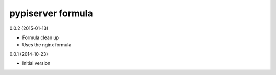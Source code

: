 pypiserver formula
==================

0.0.2 (2015-01-13)

- Formula clean up
- Uses the nginx formula

0.0.1 (2014-10-23)

- Initial version
